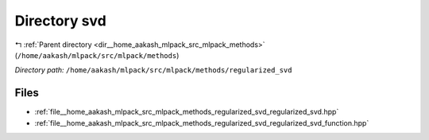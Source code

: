 .. _dir__home_aakash_mlpack_src_mlpack_methods_regularized_svd:


Directory svd
=============


|exhale_lsh| :ref:`Parent directory <dir__home_aakash_mlpack_src_mlpack_methods>` (``/home/aakash/mlpack/src/mlpack/methods``)

.. |exhale_lsh| unicode:: U+021B0 .. UPWARDS ARROW WITH TIP LEFTWARDS

*Directory path:* ``/home/aakash/mlpack/src/mlpack/methods/regularized_svd``


Files
-----

- :ref:`file__home_aakash_mlpack_src_mlpack_methods_regularized_svd_regularized_svd.hpp`
- :ref:`file__home_aakash_mlpack_src_mlpack_methods_regularized_svd_regularized_svd_function.hpp`


